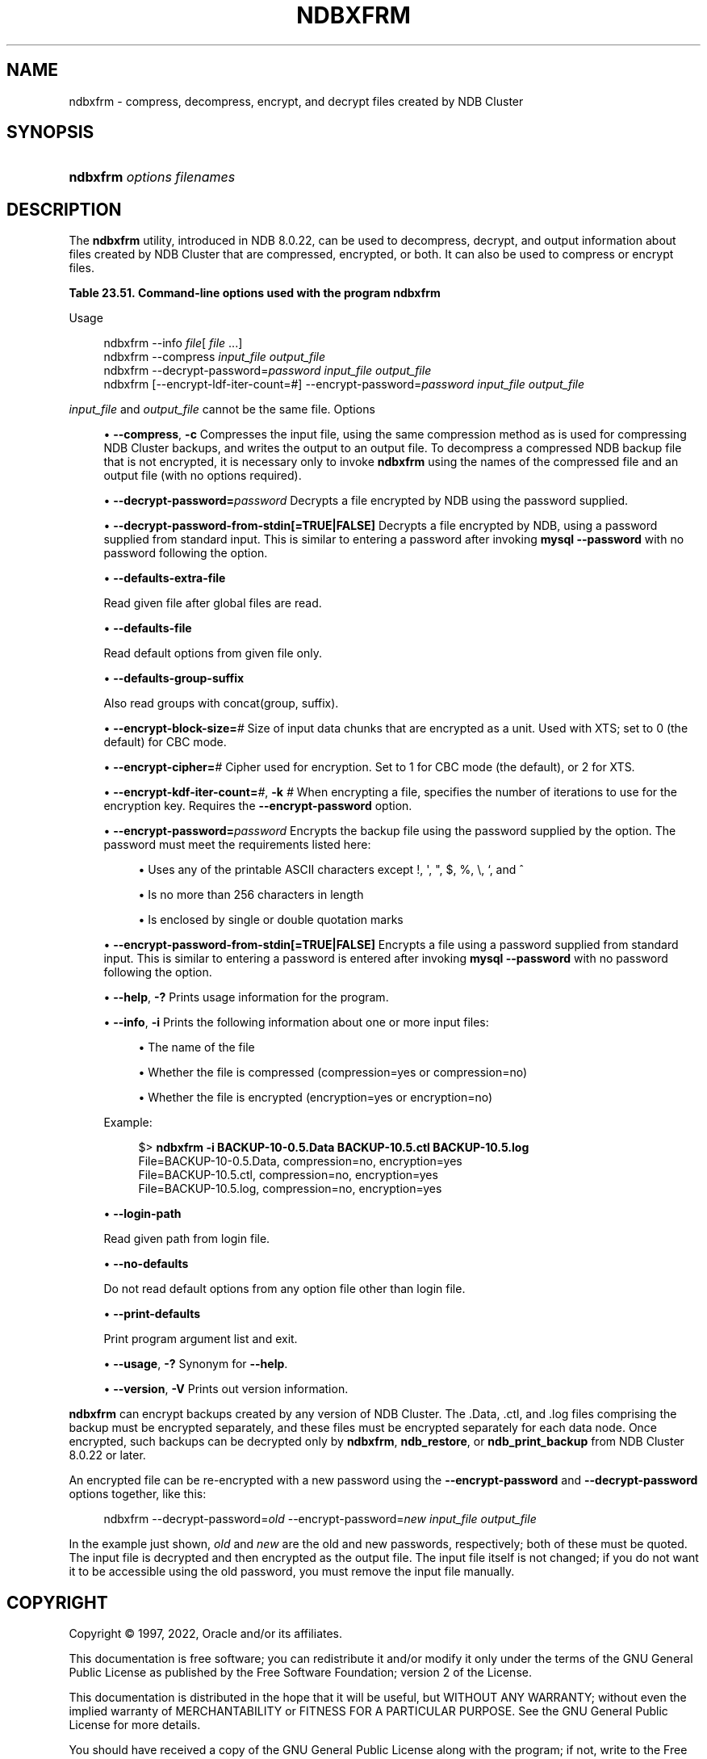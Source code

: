 '\" t
.\"     Title: ndbxfrm
.\"    Author: [FIXME: author] [see http://docbook.sf.net/el/author]
.\" Generator: DocBook XSL Stylesheets v1.79.1 <http://docbook.sf.net/>
.\"      Date: 06/04/2022
.\"    Manual: MySQL Database System
.\"    Source: MySQL 8.0
.\"  Language: English
.\"
.TH "NDBXFRM" "1" "06/04/2022" "MySQL 8\&.0" "MySQL Database System"
.\" -----------------------------------------------------------------
.\" * Define some portability stuff
.\" -----------------------------------------------------------------
.\" ~~~~~~~~~~~~~~~~~~~~~~~~~~~~~~~~~~~~~~~~~~~~~~~~~~~~~~~~~~~~~~~~~
.\" http://bugs.debian.org/507673
.\" http://lists.gnu.org/archive/html/groff/2009-02/msg00013.html
.\" ~~~~~~~~~~~~~~~~~~~~~~~~~~~~~~~~~~~~~~~~~~~~~~~~~~~~~~~~~~~~~~~~~
.ie \n(.g .ds Aq \(aq
.el       .ds Aq '
.\" -----------------------------------------------------------------
.\" * set default formatting
.\" -----------------------------------------------------------------
.\" disable hyphenation
.nh
.\" disable justification (adjust text to left margin only)
.ad l
.\" -----------------------------------------------------------------
.\" * MAIN CONTENT STARTS HERE *
.\" -----------------------------------------------------------------
.SH "NAME"
ndbxfrm \- compress, decompress, encrypt, and decrypt files created by NDB Cluster
.SH "SYNOPSIS"
.HP \w'\fBndbxfrm\ \fR\fB\fIoptions\fR\fR\fB\ \fR\fB\fIfilenames\fR\fR\ 'u
\fBndbxfrm \fR\fB\fIoptions\fR\fR\fB \fR\fB\fIfilenames\fR\fR
.SH "DESCRIPTION"
.PP
The
\fBndbxfrm\fR
utility, introduced in NDB 8\&.0\&.22, can be used to decompress, decrypt, and output information about files created by NDB Cluster that are compressed, encrypted, or both\&. It can also be used to compress or encrypt files\&.
.sp
.it 1 an-trap
.nr an-no-space-flag 1
.nr an-break-flag 1
.br
.B Table\ \&23.51.\ \&Command\-line options used with the program ndbxfrm
.TS
allbox tab(:);
lB lB lB.
T{
Format
T}:T{
Description
T}:T{
Added, Deprecated, or Removed
T}
.T&
lB l l
lB l l
lB l l
lB l l
lB l l
lB l l
lB l l
lB l l
lB l l
lB l l
lB l l
lB l l
lB l l
lB l l
lB l l
lB l l
lB l l
lB l l.
T{
.PP
\fB--compress\fR,
.PP
\fB \fR\fB-c\fR\fB \fR
T}:T{
Compress file
T}:T{
.PP
ADDED: NDB 8.0.22
T}
T{
.PP
\fB \fR\fB--decrypt-password=password\fR\fB \fR
T}:T{
Use this password to decrypt file
T}:T{
.PP
ADDED: NDB 8.0.22
T}
T{
.PP
\fB \fR\fB--decrypt-password-from-stdin\fR\fB \fR
T}:T{
Get decryption password in a secure fashion from STDIN
T}:T{
.PP
ADDED: NDB 8.0.24
T}
T{
.PP
\fB \fR\fB--defaults-extra-file=path\fR\fB \fR
T}:T{
Read given file after global files are read
T}:T{
.PP
(Supported in all NDB releases based on MySQL 8.0)
T}
T{
.PP
\fB \fR\fB--defaults-group-suffix=string\fR\fB \fR
T}:T{
Also read groups with concat(group, suffix)
T}:T{
.PP
(Supported in all NDB releases based on MySQL 8.0)
T}
T{
.PP
\fB \fR\fB--defaults-file=path\fR\fB \fR
T}:T{
Read default options from given file only
T}:T{
.PP
(Supported in all NDB releases based on MySQL 8.0)
T}
T{
.PP
\fB \fR\fB--encrypt-block-size=#\fR\fB \fR
T}:T{
Size of input data chunks encrypted as a unit. Used with XTS, set to
              zero for CBC mode
T}:T{
.PP
ADDED: NDB 8.0.29
T}
T{
.PP
\fB \fR\fB--encrypt-cipher=#\fR\fB \fR
T}:T{
Encryption cipher: 1 for CBC, 2 for XTS
T}:T{
.PP
ADDED: NDB 8.0.29
T}
T{
.PP
\fB--encrypt-kdf-iter-count=#\fR,
.PP
\fB \fR\fB-k #\fR\fB \fR
T}:T{
Number of iterations used in key definition
T}:T{
.PP
ADDED: NDB 8.0.22
T}
T{
.PP
\fB \fR\fB--encrypt-password=password\fR\fB \fR
T}:T{
Use this password to encrypt file
T}:T{
.PP
ADDED: NDB 8.0.22
T}
T{
.PP
\fB \fR\fB--encrypt-password-from-stdin\fR\fB \fR
T}:T{
Get encryption password in a secure fashion from STDIN
T}:T{
.PP
ADDED: NDB 8.0.24
T}
T{
.PP
\fB--help\fR,
.PP
\fB \fR\fB-?\fR\fB \fR
T}:T{
Print usage information
T}:T{
.PP
ADDED: NDB 8.0.22
T}
T{
.PP
\fB--info\fR,
.PP
\fB \fR\fB-i\fR\fB \fR
T}:T{
Print file information
T}:T{
.PP
ADDED: NDB 8.0.22
T}
T{
.PP
\fB \fR\fB--login-path=path\fR\fB \fR
T}:T{
Read given path from login file
T}:T{
.PP
(Supported in all NDB releases based on MySQL 8.0)
T}
T{
.PP
\fB \fR\fB--no-defaults\fR\fB \fR
T}:T{
Do not read default options from any option file other than login file
T}:T{
.PP
(Supported in all NDB releases based on MySQL 8.0)
T}
T{
.PP
\fB \fR\fB--print-defaults\fR\fB \fR
T}:T{
Print program argument list and exit
T}:T{
.PP
(Supported in all NDB releases based on MySQL 8.0)
T}
T{
.PP
\fB--usage\fR,
.PP
\fB \fR\fB-?\fR\fB \fR
T}:T{
Prints usage information; synonym for --help
T}:T{
.PP
ADDED: NDB 8.0.22
T}
T{
.PP
\fB--version\fR,
.PP
\fB \fR\fB-V\fR\fB \fR
T}:T{
Output version information
T}:T{
.PP
ADDED: NDB 8.0.22
T}
.TE
.sp 1
Usage
.sp
.if n \{\
.RS 4
.\}
.nf
ndbxfrm \-\-info \fIfile\fR[ \fIfile\fR \&.\&.\&.]
ndbxfrm \-\-compress \fIinput_file\fR \fIoutput_file\fR
ndbxfrm \-\-decrypt\-password=\fIpassword\fR \fIinput_file\fR \fIoutput_file\fR
ndbxfrm [\-\-encrypt\-ldf\-iter\-count=#] \-\-encrypt\-password=\fIpassword\fR \fIinput_file\fR \fIoutput_file\fR
.fi
.if n \{\
.RE
.\}
.PP
\fIinput_file\fR
and
\fIoutput_file\fR
cannot be the same file\&.
Options
.sp
.RS 4
.ie n \{\
\h'-04'\(bu\h'+03'\c
.\}
.el \{\
.sp -1
.IP \(bu 2.3
.\}
\fB\-\-compress\fR,
\fB\-c\fR
Compresses the input file, using the same compression method as is used for compressing NDB Cluster backups, and writes the output to an output file\&. To decompress a compressed
NDB
backup file that is not encrypted, it is necessary only to invoke
\fBndbxfrm\fR
using the names of the compressed file and an output file (with no options required)\&.
.RE
.sp
.RS 4
.ie n \{\
\h'-04'\(bu\h'+03'\c
.\}
.el \{\
.sp -1
.IP \(bu 2.3
.\}
\fB\-\-decrypt\-password=\fR\fB\fIpassword\fR\fR
Decrypts a file encrypted by
NDB
using the password supplied\&.
.RE
.sp
.RS 4
.ie n \{\
\h'-04'\(bu\h'+03'\c
.\}
.el \{\
.sp -1
.IP \(bu 2.3
.\}
\fB\-\-decrypt\-password\-from\-stdin[=TRUE|FALSE]\fR
Decrypts a file encrypted by
NDB, using a password supplied from standard input\&. This is similar to entering a password after invoking
\fBmysql\fR
\fB\-\-password\fR
with no password following the option\&.
.RE
.sp
.RS 4
.ie n \{\
\h'-04'\(bu\h'+03'\c
.\}
.el \{\
.sp -1
.IP \(bu 2.3
.\}
\fB\-\-defaults\-extra\-file\fR
.TS
allbox tab(:);
lB l
lB l
lB l.
T{
Command-Line Format
T}:T{
--defaults-extra-file=path
T}
T{
Type
T}:T{
String
T}
T{
Default Value
T}:T{
[none]
T}
.TE
.sp 1
Read given file after global files are read\&.
.RE
.sp
.RS 4
.ie n \{\
\h'-04'\(bu\h'+03'\c
.\}
.el \{\
.sp -1
.IP \(bu 2.3
.\}
\fB\-\-defaults\-file\fR
.TS
allbox tab(:);
lB l
lB l
lB l.
T{
Command-Line Format
T}:T{
--defaults-file=path
T}
T{
Type
T}:T{
String
T}
T{
Default Value
T}:T{
[none]
T}
.TE
.sp 1
Read default options from given file only\&.
.RE
.sp
.RS 4
.ie n \{\
\h'-04'\(bu\h'+03'\c
.\}
.el \{\
.sp -1
.IP \(bu 2.3
.\}
\fB\-\-defaults\-group\-suffix\fR
.TS
allbox tab(:);
lB l
lB l
lB l.
T{
Command-Line Format
T}:T{
--defaults-group-suffix=string
T}
T{
Type
T}:T{
String
T}
T{
Default Value
T}:T{
[none]
T}
.TE
.sp 1
Also read groups with concat(group, suffix)\&.
.RE
.sp
.RS 4
.ie n \{\
\h'-04'\(bu\h'+03'\c
.\}
.el \{\
.sp -1
.IP \(bu 2.3
.\}
\fB\-\-encrypt\-block\-size=\fR\fB\fI#\fR\fR
Size of input data chunks that are encrypted as a unit\&. Used with XTS; set to
0
(the default) for CBC mode\&.
.RE
.sp
.RS 4
.ie n \{\
\h'-04'\(bu\h'+03'\c
.\}
.el \{\
.sp -1
.IP \(bu 2.3
.\}
\fB\-\-encrypt\-cipher=\fR\fB\fI#\fR\fR
Cipher used for encryption\&. Set to
1
for CBC mode (the default), or
2
for XTS\&.
.RE
.sp
.RS 4
.ie n \{\
\h'-04'\(bu\h'+03'\c
.\}
.el \{\
.sp -1
.IP \(bu 2.3
.\}
\fB\-\-encrypt\-kdf\-iter\-count=\fR\fB\fI#\fR\fR,
\fB\-k \fR\fB\fI#\fR\fR
When encrypting a file, specifies the number of iterations to use for the encryption key\&. Requires the
\fB\-\-encrypt\-password\fR
option\&.
.RE
.sp
.RS 4
.ie n \{\
\h'-04'\(bu\h'+03'\c
.\}
.el \{\
.sp -1
.IP \(bu 2.3
.\}
\fB\-\-encrypt\-password=\fR\fB\fIpassword\fR\fR
Encrypts the backup file using the password supplied by the option\&. The password must meet the requirements listed here:
.sp
.RS 4
.ie n \{\
\h'-04'\(bu\h'+03'\c
.\}
.el \{\
.sp -1
.IP \(bu 2.3
.\}
Uses any of the printable ASCII characters except
!,
\*(Aq,
",
$,
%,
\e,
`, and
^
.RE
.sp
.RS 4
.ie n \{\
\h'-04'\(bu\h'+03'\c
.\}
.el \{\
.sp -1
.IP \(bu 2.3
.\}
Is no more than 256 characters in length
.RE
.sp
.RS 4
.ie n \{\
\h'-04'\(bu\h'+03'\c
.\}
.el \{\
.sp -1
.IP \(bu 2.3
.\}
Is enclosed by single or double quotation marks
.RE
.RE
.sp
.RS 4
.ie n \{\
\h'-04'\(bu\h'+03'\c
.\}
.el \{\
.sp -1
.IP \(bu 2.3
.\}
\fB\-\-encrypt\-password\-from\-stdin[=TRUE|FALSE]\fR
Encrypts a file using a password supplied from standard input\&. This is similar to entering a password is entered after invoking
\fBmysql\fR
\fB\-\-password\fR
with no password following the option\&.
.RE
.sp
.RS 4
.ie n \{\
\h'-04'\(bu\h'+03'\c
.\}
.el \{\
.sp -1
.IP \(bu 2.3
.\}
\fB\-\-help\fR,
\fB\-?\fR
Prints usage information for the program\&.
.RE
.sp
.RS 4
.ie n \{\
\h'-04'\(bu\h'+03'\c
.\}
.el \{\
.sp -1
.IP \(bu 2.3
.\}
\fB\-\-info\fR,
\fB\-i\fR
Prints the following information about one or more input files:
.sp
.RS 4
.ie n \{\
\h'-04'\(bu\h'+03'\c
.\}
.el \{\
.sp -1
.IP \(bu 2.3
.\}
The name of the file
.RE
.sp
.RS 4
.ie n \{\
\h'-04'\(bu\h'+03'\c
.\}
.el \{\
.sp -1
.IP \(bu 2.3
.\}
Whether the file is compressed (compression=yes
or
compression=no)
.RE
.sp
.RS 4
.ie n \{\
\h'-04'\(bu\h'+03'\c
.\}
.el \{\
.sp -1
.IP \(bu 2.3
.\}
Whether the file is encrypted (encryption=yes
or
encryption=no)
.RE
.sp
Example:
.sp
.if n \{\
.RS 4
.\}
.nf
$> \fBndbxfrm \-i BACKUP\-10\-0\&.5\&.Data BACKUP\-10\&.5\&.ctl BACKUP\-10\&.5\&.log\fR
File=BACKUP\-10\-0\&.5\&.Data, compression=no, encryption=yes
File=BACKUP\-10\&.5\&.ctl, compression=no, encryption=yes
File=BACKUP\-10\&.5\&.log, compression=no, encryption=yes
.fi
.if n \{\
.RE
.\}
.RE
.sp
.RS 4
.ie n \{\
\h'-04'\(bu\h'+03'\c
.\}
.el \{\
.sp -1
.IP \(bu 2.3
.\}
\fB\-\-login\-path\fR
.TS
allbox tab(:);
lB l
lB l
lB l.
T{
Command-Line Format
T}:T{
--login-path=path
T}
T{
Type
T}:T{
String
T}
T{
Default Value
T}:T{
[none]
T}
.TE
.sp 1
Read given path from login file\&.
.RE
.sp
.RS 4
.ie n \{\
\h'-04'\(bu\h'+03'\c
.\}
.el \{\
.sp -1
.IP \(bu 2.3
.\}
\fB\-\-no\-defaults\fR
.TS
allbox tab(:);
lB l.
T{
Command-Line Format
T}:T{
--no-defaults
T}
.TE
.sp 1
Do not read default options from any option file other than login file\&.
.RE
.sp
.RS 4
.ie n \{\
\h'-04'\(bu\h'+03'\c
.\}
.el \{\
.sp -1
.IP \(bu 2.3
.\}
\fB\-\-print\-defaults\fR
.TS
allbox tab(:);
lB l.
T{
Command-Line Format
T}:T{
--print-defaults
T}
.TE
.sp 1
Print program argument list and exit\&.
.RE
.sp
.RS 4
.ie n \{\
\h'-04'\(bu\h'+03'\c
.\}
.el \{\
.sp -1
.IP \(bu 2.3
.\}
\fB\-\-usage\fR,
\fB\-?\fR
Synonym for
\fB\-\-help\fR\&.
.RE
.sp
.RS 4
.ie n \{\
\h'-04'\(bu\h'+03'\c
.\}
.el \{\
.sp -1
.IP \(bu 2.3
.\}
\fB\-\-version\fR,
\fB\-V\fR
Prints out version information\&.
.RE
.PP
\fBndbxfrm\fR
can encrypt backups created by any version of NDB Cluster\&. The
\&.Data,
\&.ctl, and
\&.log
files comprising the backup must be encrypted separately, and these files must be encrypted separately for each data node\&. Once encrypted, such backups can be decrypted only by
\fBndbxfrm\fR,
\fBndb_restore\fR, or
\fBndb_print_backup\fR
from NDB Cluster 8\&.0\&.22 or later\&.
.PP
An encrypted file can be re\-encrypted with a new password using the
\fB\-\-encrypt\-password\fR
and
\fB\-\-decrypt\-password\fR
options together, like this:
.sp
.if n \{\
.RS 4
.\}
.nf
ndbxfrm \-\-decrypt\-password=\fIold\fR \-\-encrypt\-password=\fInew\fR \fIinput_file\fR \fIoutput_file\fR
.fi
.if n \{\
.RE
.\}
.PP
In the example just shown,
\fIold\fR
and
\fInew\fR
are the old and new passwords, respectively; both of these must be quoted\&. The input file is decrypted and then encrypted as the output file\&. The input file itself is not changed; if you do not want it to be accessible using the old password, you must remove the input file manually\&.
.SH "COPYRIGHT"
.br
.PP
Copyright \(co 1997, 2022, Oracle and/or its affiliates.
.PP
This documentation is free software; you can redistribute it and/or modify it only under the terms of the GNU General Public License as published by the Free Software Foundation; version 2 of the License.
.PP
This documentation is distributed in the hope that it will be useful, but WITHOUT ANY WARRANTY; without even the implied warranty of MERCHANTABILITY or FITNESS FOR A PARTICULAR PURPOSE. See the GNU General Public License for more details.
.PP
You should have received a copy of the GNU General Public License along with the program; if not, write to the Free Software Foundation, Inc., 51 Franklin Street, Fifth Floor, Boston, MA 02110-1301 USA or see http://www.gnu.org/licenses/.
.sp
.SH "SEE ALSO"
For more information, please refer to the MySQL Reference Manual,
which may already be installed locally and which is also available
online at http://dev.mysql.com/doc/.
.SH AUTHOR
Oracle Corporation (http://dev.mysql.com/).
